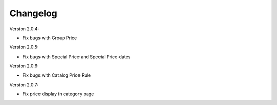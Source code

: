 Changelog
=========

.. role:: red
		
:red:`Version 2.0.4:`

* Fix bugs with Group Price

:red:`Version 2.0.5:`

* Fix bugs with Special Price and Special Price dates

:red:`Version 2.0.6:`

* Fix bugs with Catalog Price Rule

:red:`Version 2.0.7:`

* Fix price display in category page

.. raw:: html

	<style>.red {font-size: 1.3333em; font-weight: bold; color: red;}</style>